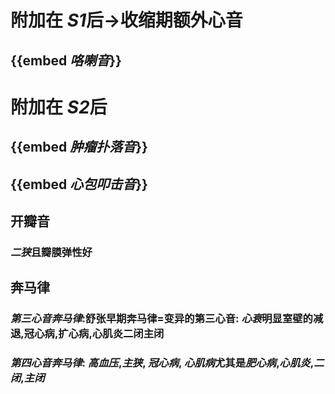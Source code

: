 * 附加在 [[S1]]后→收缩期额外心音
** {{embed [[咯喇音]]}}
* 附加在 [[S2]]后
** {{embed [[肿瘤扑落音]]}}
** {{embed [[心包叩击音]]}}
** 开瓣音
*** [[二狭]]且瓣膜弹性好
** 奔马律
*** [[第三心音奔马律]]:舒张早期奔马律=变异的第三心音: [[心衰]]明显室壁的减退,冠心病,扩心病,心肌炎二闭主闭
*** [[第四心音奔马律]]: [[高血压]],[[主狭]], [[冠心病]], [[心肌病]]尤其是[[肥心病]],[[心肌炎]],[[二闭]],[[主闭]]